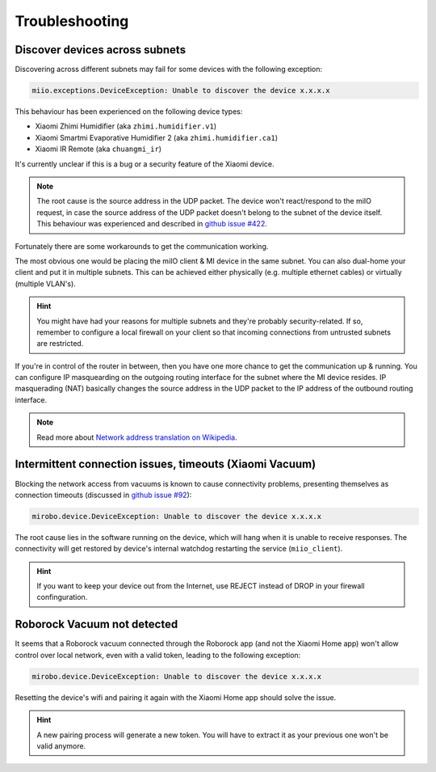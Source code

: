 Troubleshooting
===============

Discover devices across subnets
-------------------------------

Discovering across different subnets may fail for some devices with the following exception:

.. code-block:: text

    miio.exceptions.DeviceException: Unable to discover the device x.x.x.x

This behaviour has been experienced on the following device types:

- Xiaomi Zhimi Humidifier (aka ``zhimi.humidifier.v1``)
- Xiaomi Smartmi Evaporative Humidifier 2 (aka ``zhimi.humidifier.ca1``)
- Xiaomi IR Remote (aka ``chuangmi_ir``)

It's currently unclear if this is a bug or a security feature of the Xiaomi device.

.. note::

    The root cause is the source address in the UDP packet. The device won't react/respond to the miIO request, in case the source address of the UDP packet doesn't belong to the subnet of the device itself. This behaviour was experienced and described in `github issue #422 <https://github.com/rytilahti/python-miio/issues/422>`_.

Fortunately there are some workarounds to get the communication working.

The most obvious one would be placing the miIO client & MI device in the same subnet.
You can also dual-home your client and put it in multiple subnets.
This can be achieved either physically (e.g. multiple ethernet cables) or virtually (multiple VLAN's).

.. hint::

    You might have had your reasons for multiple subnets and they're probably security-related. If so, remember to configure a local firewall on your client so that incoming connections from untrusted subnets are restricted.

If you're in control of the router in between, then you have one more chance to get the communication up & running.
You can configure IP masquearding on the outgoing routing interface for the subnet where the MI device resides.
IP masquerading (NAT) basically changes the source address in the UDP packet to the IP address of the
outbound routing interface.

.. note::

    Read more about `Network address translation on Wikipedia <https://en.wikipedia.org/wiki/Network_address_translation>`_.


Intermittent connection issues, timeouts (Xiaomi Vacuum)
--------------------------------------------------------

Blocking the network access from vacuums is known to cause connectivity problems, presenting themselves as connection timeouts (discussed in `github issue #92 <https://github.com/rytilahti/python-miio/issues/92>`_):

.. code-block:: text

    mirobo.device.DeviceException: Unable to discover the device x.x.x.x

The root cause lies in the software running on the device, which will hang when it is unable to receive responses.
The connectivity will get restored by device's internal watchdog restarting the service (``miio_client``).

.. hint::

    If you want to keep your device out from the Internet, use REJECT instead of DROP in your firewall confinguration.


Roborock Vacuum not detected
----------------------------

It seems that a Roborock vacuum connected through the Roborock app (and not the Xiaomi Home app) won't allow control over local network, even with a valid token, leading to the following exception:

.. code-block:: text

    mirobo.device.DeviceException: Unable to discover the device x.x.x.x
    
Resetting the device's wifi and pairing it again with the Xiaomi Home app should solve the issue.

.. hint::

    A new pairing process will generate a new token. You will have to extract it as your previous one won't be valid anymore.
